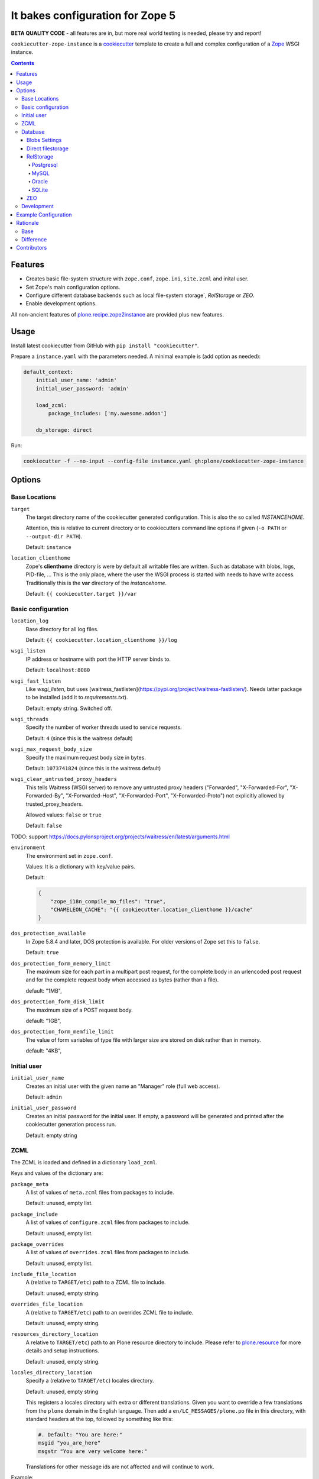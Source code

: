 =================================
It bakes configuration for Zope 5
=================================

**BETA QUALITY CODE** - all features are in, but more real world testing is needed, please try and report!

``cookiecutter-zope-instance`` is a `cookiecutter <https://cookiecutter.readthedocs.io>`_ template to create a full and complex configuration of a `Zope <https://zope.org>`_ WSGI instance.

.. contents :: **Contents**

Features
========

- Creates basic file-system structure with ``zope.conf``, ``zope.ini``, ``site.zcml`` and  inital user.
- Set Zope's main configuration options.
- Configure different database backends such as local file-system storage`, `RelStorage` or `ZEO`.
- Enable development options.

All non-ancient features of `plone.recipe.zope2instance <https://pypi.org/project/plone.recipe.zope2instance/>`_ are provided plus new features.


Usage
=====

Install latest cookiecutter from GitHub with ``pip install "cookiecutter"``.

Prepare a ``instance.yaml`` with the parameters needed. A minimal example is (add option as needed):

.. code-block:: YML

    default_context:
        initial_user_name: 'admin'
        initial_user_password: 'admin'

        load_zcml:
            package_includes: ['my.awesome.addon']

        db_storage: direct

Run:

.. code-block:: bash

    cookiecutter -f --no-input --config-file instance.yaml gh:plone/cookiecutter-zope-instance


Options
=======

Base Locations
--------------

``target``
    The target directory name of the cookiecutter generated configuration.
    This is also the so called *INSTANCEHOME*.

    Attention, this is relative to current directory or to cookiecutters command line options if given (``-o PATH`` or ``--output-dir PATH``).

    Default: ``instance``

``location_clienthome``
    Zope's **clienthome** directory is were by default all writable files are written.
    Such as database with blobs, logs, PID-file, ...
    This is the only place, where the user the WSGI process is started with needs to have write access.
    Traditionally this is the **var** directory of the *instancehome*.

    Default: ``{{ cookiecutter.target }}/var``

Basic configuration
-------------------

``location_log``
    Base directory for all log files.

    Default: ``{{ cookiecutter.location_clienthome }}/log``

``wsgi_listen``
    IP address or hostname with port the HTTP server binds to.

    Default: ``localhost:8080``

``wsgi_fast_listen``
    Like *wsgi_listen*, but uses [waitress_fastlisten](https://pypi.org/project/waitress-fastlisten/).
    Needs latter package to be installed (add it to *requirements.txt*).

    Default: empty string. Switched off.


``wsgi_threads``
    Specify the number of worker threads used to service requests.

    Default: ``4`` (since this is the waitress default)

``wsgi_max_request_body_size``
    Specify the maximum request body size in bytes.

    Default: ``1073741824`` (since this is the waitress default)

``wsgi_clear_untrusted_proxy_headers``
    This tells Waitress (WSGI server) to remove any untrusted proxy headers ("Forwarded", "X-Forwarded-For", "X-Forwarded-By", "X-Forwarded-Host", "X-Forwarded-Port", "X-Forwarded-Proto") not explicitly allowed by trusted_proxy_headers.

    Allowed values: ``false`` or ``true``

    Default: ``false``

TODO: support https://docs.pylonsproject.org/projects/waitress/en/latest/arguments.html

``environment``
    The environment set in ``zope.conf``.

    Values: It is a dictionary with key/value pairs.

    Default:

    .. code-block:: JSON

        {
            "zope_i18n_compile_mo_files": "true",
            "CHAMELEON_CACHE": "{{ cookiecutter.location_clienthome }}/cache"
        }

``dos_protection_available``
    In Zope 5.8.4 and later, DOS protection is available.
    For older versions of Zope set this to ``false``.

    Default: ``true``

``dos_protection_form_memory_limit``
    The maximum size for each part in a multipart post request, for the complete body in an urlencoded post request and for the complete request body when accessed as bytes (rather than a file).

    default: "1MB",

``dos_protection_form_disk_limit``
    The maximum size of a POST request body.

    default: "1GB",

``dos_protection_form_memfile_limit``
    The value of form variables of type file with larger size are stored on disk rather than in memory.

    default: "4KB",

Initial user
------------

``initial_user_name``
    Creates an initial user with the given name an "Manager" role (full web access).

    Default: ``admin``

``initial_user_password``
    Creates an initial password for the initial user.
    If empty, a password will be generated and printed after the cookiecutter generation process run.

    Default: empty string

ZCML
----

The ZCML is loaded and defined in a dictionary ``load_zcml``.

Keys and values of the dictionary are:

``package_meta``
    A list of values of ``meta.zcml`` files from packages to include.

    Default: unused, empty list.

``package_include``
    A list of values of ``configure.zcml`` files from packages to include.

    Default: unused, empty list.

``package_overrides``
    A list of values of ``overrides.zcml`` files from packages to include.

    Default: unused, empty list.

``include_file_location``
    A (relative to ``TARGET/etc``) path to a ZCML file to include.

    Default: unused, empty string.

``overrides_file_location``
    A (relative to ``TARGET/etc``) path to an overrides ZCML file to include.

    Default: unused, empty string.

``resources_directory_location``
    A relative to ``TARGET/etc``) path to an Plone resource directory to include.
    Please refer to `plone.resource <https://pypi.org/project/plone.resource>`_ for more details and setup instructions.

    Default: unused, empty string.

``locales_directory_location``
    Specify a (relative to ``TARGET/etc``) locales directory.

    Default: unused, empty string

    This registers a locales directory with extra or different translations.
    Given you want to override a few translations from the ``plone`` domain in the English language.
    Then  add a ``en/LC_MESSAGES/plone.po`` file in this directory, with standard headers at the top, followed by something like this:

    .. code-block:: po

        #. Default: "You are here:"
        msgid "you_are_here"
        msgstr "You are very welcome here:"

    Translations for other message ids are not affected and will continue
    to work.

Example:

.. code-block:: JSON

    {
        ...
        "load_zcml": {
            "package_metas": ["my.fancy.project"],
            "package_includes": ["my.fancy.project"],
            "package_overrides": ["my.fancy.project"],
            "include_file_location": "../../my_fancy_project.zcml",
            "overrides_file_location": "../../my_fance_overrides.zcml",
            "resources_directory_location": "../../my_fancy_project_resources",
            "locales_directory_location": "../../my_fancy_project_locales",
        },
        ...
    }

Database
--------

Zope/Plone offers different ZODB storage backends for different environments and needs:

- For development a simple local file based *direct* storage is all you need (aka filestorage).
- As soon as you want multiple application processes of Zope/Plone (horizontal scaling) you need to run a separate database server process and connect to it.

  - We recommend to use a Postgresql database using the *RelStorage* implementation for ZODB with *psycopg2* driver as database server in production environments.
    RelStorage supports very well MySQL (and derivatives), Oracle and SQLite 3 as database servers.
  - Zope and ZODB comes with *ZEO* (Zope Enterprise Objects). This more lightweight storage server is supported here too. It is widely used in production environment.

*Blobs* (binary large objects, like files and images) are handled in a special way:

In *direct* storage blob files are stored in a dedicated directory in filesystem.

With a *RelStorage* or *ZEO* there are two options:

1. Blobs stored within the primary database server as data.
   The application client needs a local (non-shared) cache directory for the blobs.
   This is recommended in general for *RelStorage*
2. Blobs stored in a separate dedicated filesystem directory.
   This directory is in shared usage by all application processes.
   If application processes are spread over many servers, a network filesystem such as NFS or similar must be used.
   This is recommend for *ZEO*.


Core database options:

TODO check here https://zodb.org/en/latest/reference/zodb.html#database-text-configuration

``db_storage``
    Which storage type to be configured.

    Allowed values: ``direct``, ``relstorage``, ``zeo``

    Default: ``direct``

``db_cache_size``
    Set the ZODB cache target maximum number of non-ghost objects, i.e. the number of objects which the ZODB cache will try to hold in RAM per connection.
    The actual size depends on the data.
    For each connection in the connection pool of the application process one cache is created.
    In other words one cache is created for each active parallel running thread.
    If in doubt do not touch.
    On the other hand it is a powerful setting to tune your application.

    Default: ``30000``.

``db_cache_size_bytes``
    Set the ZODB cache target total memory usage of non-ghost objects in each connection object cache.
    This setting sets an additional limit on top of ``db_cache_size``.
    The cache is kept below the value of either ``db_cache_size`` or ``db_cache_size_bytes``, whatever limit was hit first.
    If value is ``0`` the byte size check is switched off and only ``db_cache_size`` is taken into account.

    Allowed values: byte-size (integer format with postfix KB, MB, GB)

    Default: unset, empty string, database default of ``0`` is active.

``db_large_record_size``
    When object records are saved that are larger than this, a warning is issued, suggesting that blobs should be used instead.

    Allowed values: byte-size (integer format with postfix KB, MB, GB)

    Default: unset, empty string, database default of ``16MB`` is active.

``db_pool_size``
    The expected maximum number of simultaneously open connections.
    There is no hard limit (as many connections as are requested will be opened, until system resources are exhausted).
    Exceeding pool-size connections causes a warning message to be logged, and exceeding twice pool-size connections causes a critical message to be logged.

    Allowed values: integer

    Default: unset, empty string, database default of ``7`` is active.

Blobs Settings
~~~~~~~~~~~~~~

The blob settings are valid for all storages.

``db_blobs_mode``
    Set if blobs are stored *shared* within all clients or are they stored on the storage backend and the client only operates as temporary *cache*.
    For *direct* storage only *shared* applies (operates like shared with one single client).
    Attention: Do not forget to set this to *cache* if you use RelStorage!

    Allowed values: ``shared``, ``cache``

    Default: ``shared``

``db_blobs_location``
    The name of the directory where the ZODB blob data or cache (depends on *db_blobs_mode*) will be stored.

    Default: ``{{ cookiecutter.location_clienthome }}/blobs``.

``db_blobs_cache_size``
    Set the maximum size of the blob cache, in bytes.
    With many blobs and enough disk space on the client hardware this should be increased.
    If not set, then the cache size isn't checked and the blob directory will grow without bound.
    Only valid for *db_blobs_mode* *cache*.

    Default: ``6312427520`` (5GB).

``db_blobs_cache_size_check``
    Set the ZEO check size as percent of ``blobss_cache_size`` (for example, ``10`` for 10%).
    The ZEO cache size will be checked when this many bytes have been loaded into the cache.
    Only valid for *db_blobs_mode* *cache*.

    Defaults: ``10`` (10% of the blob cache size).


Direct filestorage
~~~~~~~~~~~~~~~~~~

If you have only one application process, it can open a direct ``filestorage`` database files directly without running a database server process.
For details read the `Zope configuration reference <_https://zope.readthedocs.io/en/latest/operation.html#zope-configuration-reference>`_

``db_filestorage_location``
    The filename where the ZODB data file will be stored.
    Note: Side by side with the given file other ``Data.fs.*`` files (like locks and indexes) are created.

    Defaults: ``{{ cookiecutter.location_clienthome }}/filestorage/Data.fs``.

``db_filestorage_pack_keep_old``
    If switched on, a copy of the database before packing is kept in a ``.old`` file.

    Allowed values: ``true``, ``false``.

    Default: ``true``.

``db_filestorage_quota``
    Maximum allowed size of the storage file.
    Operations which would cause the size of the storage to exceed the quota will result in a ``ZODB.FileStorage.FileStorageQuotaError`` being raised.

    Allowed values: byte-size (integer format with postfix KB,MB,GB)

    Default: unset, empty string

``db_filestorage_packer``
    The dotted name (dotted module name and object name) of a packer object.
    This is used to provide an alternative pack implementation.

    Allowed values: dotted-name (string)

    Default: unset, empty string

``db_filestorage_pack_gc``
    If switched off, then no garbage collection will be performed when packing.
    This can make packing go much faster and can avoid problems when objects are referenced only from other databases.

    Allowed values: ``true``, ``false``.

    Default: ``true``.


RelStorage
~~~~~~~~~~

`RelStorage <https://pypi.org/project/RelStorage/>`_ is a storage implementation for ZODB that stores pickles in a relational database (RDBMS).

``db_relstorage``
    Set the database server to be used.

    Allowed values: ``postgresql``, ``mysql``, ``oracle``, ``sqlite3``

    Default: ``postgresql``

``db_relstorage_keep_history``
    If this option is switched on, the adapter will create and use a history-preserving database schema (like FileStorage or ZEO).
    A history-preserving schema supports ZODB-level undo, but also grows more quickly and requires extensive packing on a regular basis.

    If this option is switched off, the adapter will create and use a history-free database schema.
    Undo will not be supported, but the database will not grow as quickly.
    The database will still require regular garbage collection (which is accessible through the database pack mechanism.)

    Allowed values: ``true``, ``false``.

    Default: ``true``.

``db_relstorage_read_only``
    If switched on, only reads may be executed against the storage.

    Allowed values: ``false``, ``true``.

    Default: ``false``.

``db_relstorage_create_schema``
    Normally, RelStorage will create or update the database schema on start-up.
    Switch it off if you need to connect to a RelStorage database without automatic creation or updates.

    Allowed values: ``true``, ``false``.

    Default: ``true``.

``db_relstorage_commit_lock_timeout``
    During commit, RelStorage acquires a database-wide lock.
    This option specifies how long to wait for the lock before failing the attempt to commit.
    Consult and understand the RelStorage documentation before using this setting.

    Default: unset, empty string, RelStorage default of ``30`` seconds is active.

RelStorage provides advanced blob caching options.
For details about caching read `RelStorage: Blobs <https://relstorage.readthedocs.io/en/latest/relstorage-options.html#blobs>`_.

``db_relstorage_blob_cache_size_check_external``
    For details read original RelStorage documentation.

    Allowed values: ``false``, ``true``.

    Default: ``false``.

``db_relstorage_blob_chunk_size``
    For details read original RelStorage documentation.

    Default: unset, empty string, RelStorage default of ``1048576`` (1 megabyte) is active.
    This option allows suffixes such as “mb” or “gb”.

RelStorage provides advanced RAM and persistent caching options.
For details about caching read `RelStorage: Database Caching <https://relstorage.readthedocs.io/en/latest/relstorage-options.html#database-caching>`_.
The descriptions below are copied mainly from there (consult the original source, it may have changed!).

``db_relstorage_cache_local_mb``
    Configures the approximate maximum amount of memory the cache should consume, in megabytes.
    Set to ``0`` to *disable* the in-memory cache (this is not recommended).

    Default: unset, empty string, RelStorage default of ``10`` is active.

``db_relstorage_cache_local_object_max``
    Configures the maximum size of an object’s pickle (in bytes) that can qualify for the *local* cache.
    The size is measured after compression.
    Larger objects can still qualify for the remote cache.

    Default: unset, empty string, RelStorage default of 16384 (1 << 14) bytes is active.

``db_relstorage_cache_local_compression``
    Configures compression within the *local* cache.
    This option names a Python module that provides two functions, "compress()" and "decompress()".
    Supported values include zlib, bz2, and none (no compression).
    If you use the compressing storage wrapper "zc.zlibstorage", this option automatically does nothing.
    With other compressing storage wrappers this should be set to none.

    Default: unset, empty string, RelStorage default of ``none`` is active (to avoid copying data more than necessary).

``db_relstorage_cache_local_dir``
    The path to a directory where the local cache will be saved when the database is closed.
    On startup, RelStorage will look in this directory for cache files to load into memory.
    The cache files must be located on a local (not network) filesystem.
    Consult and understand the *Database Caching* manual before using this setting.

``db_relstorage_cache_prefix``
    The prefix used as part of persistent cache file names.
    All clients using a database should use the same cache-prefix.

    Default: unset, empty string, RelStorage default of the database name is active.

RelStorage has extra parameters for blobs.

If your database runs replicated, RelStorage supports handling of replications.
For details about replication options read `RelStorage: Replication <https://relstorage.readthedocs.io/en/latest/relstorage-options.html#replication>`_.

``db_relstorage_replica_conf``
    For details read original RelStorage documentation.

    Default: unset, empty string

``db_relstorage_ro_replica_conf``
    For details read original RelStorage documentation.

    Default: unset, empty string

``db_relstorage_replica_timeout``
    For details read original RelStorage documentation.

    Default: unset, empty string

``db_relstorage_replica_revert_when_stale``
    For details read original RelStorage documentation.

    Default: unset, empty string

Postgresql
""""""""""

For details about the options read: `RelStorage: PostgreSQL adapter options <https://relstorage.readthedocs.io/en/latest/postgresql/options.html>`_

``db_relstorage_postgresql_driver``:
    Driver to use.

    Allowed values: ``psycopg2``, ``psycopg2 gevent``, ``psycopg2cffi``, ``pg8000``.

    Default: ``psycopg2``

``db_relstorage_postgresql_dsn``
    Specifies the data source name for connecting to PostgreSQL. A PostgreSQL DSN is a list of parameters separated with whitespace. A typical DSN looks like:
    ``dbname='plone' user='username' host='localhost' password='secret'``

    Default: unset, empty string

MySQL
"""""

For details about the options read: `RelStorage: MySQL adapter options <https://relstorage.readthedocs.io/en/latest/mysql/options.html>`_

``db_relstorage_mysql_driver``:
    Driver to use.

    Allowed values: ``MySQLdb``, ``gevent MySQLdb``, ``PyMySQL``, ``C MySQL Connector/Python``.

    Default: ``psycopg2``

``db_relstorage_mysql_parameters``:
    A dictionary with all MySQL parameters. This depends on the driver.

    Example:

    .. code-block:: JSON

        {
            ...
            "db_relstorage_mysql_parameters": {
                "host": "localhost",
                "user": "plone",
                "passwd": "secret",
                "db": "plone"
            },
            ...
        }

Oracle
""""""

For details about the options read: `RelStorage: Oracle adapter options <https://relstorage.readthedocs.io/en/latest/mysql/options.html>`_

``db_relstorage_oracle_user``
    The Oracle account name.

    Default: unset, empty string

``db_relstorage_oracle_password``
    The Oracle account password.

    Default: unset, empty string

``db_relstorage_oracle_dsn``
    The Oracle data source name. The Oracle client library will normally expect to find the DSN in ``/etc/oratab``

    Default: unset, empty string

``db_relstorage_commit_lock_id``
    During commit, RelStorage acquires a database-wide lock.
    This option specifies the lock ID.
    This option currently applies only to the Oracle adapter, but is documented under the global settings.

    Default: unset, empty string

SQLite
""""""

For details about the options read: `RelStorage: SQLite adapter options <https://relstorage.readthedocs.io/en/latest/sqlite3/options.html>`_

``db_relstorage_sqlite3_driver``
    Allowed values: ``sqlite3``, ``gevent sqlite3``

    Default: ``sqlite3``

``db_relstorage_sqlite3_data_dir``
    The path to a directory to hold the data.
    Choosing a dedicated directory is strongly recommended.
    A network filesystem is generally not recommended.

    Default: ``{{ cookiecutter.location_clienthome }}/sqlite3/``

``db_relstorage_sqlite3_gevent_yield_interval``
    Only used if the driver is ``gevent sqlite``

    Default: unset, empty string - RelStorage has an internal default of 100.

``db_relstorage_sqlite3_pragma``
    For advanced tuning, nearly the entire set of SQLite PRAGMAs are available.

    Default: unset, empty dictionary.


ZEO
~~~

ZEO is a mature client-server storage created for ZODB for sharing a single storage among many clients.

All options can be found in the `Zope Configuration Reference under "<zeoclient> (ZODB.config.ZEOClient)"" <https://zope.readthedocs.io/en/latest/operation.html#zope-configuration-reference>`_

Main settings:

``db_zeo_server``
    Set the server address of the ZEO server.
    You can set more than one address (white space delimited).
    Alternative addresses will be used if the primary address is down.

    Default: ``localhost:8100``.

``db_zeo_name``
    Set the storage name of the ZEO storage.

    Default: ``1``.

Caching settings

*db_cache_size* and *db_cache_size_bytes* is taken into account.
Additional persistent caching is possible.

TODO: figure out what *cache-size* in ZEO client means.

``db_zeo_client``
    Enables persistent cache files.
    Set the persistent cache name that is used to construct the cache filenames.
    This enables the ZEO cache to persist across application restarts.

    Persistent cache files are disabled by default.
    If disabled, the client creates a temporary cache that will only be used by the current object.

    The string passed here is used to construct the cache filenames.

    Allowed values: string.

    Default: unset.

``db_zeo_var``
    The directory where persistent cache files are stored.
    By default cache files, if they are persistent, are stored in the current directory.    Used in the ZEO storage snippets to configure the ZEO var folder, which is used to store persistent ZEO client cache files.

    Default: unset, empty string, the system temporary folder is used.

``db_zeo_cache_size``
    Set the size of the file based ZEO client cache.
    The ZEO cache is a disk based cache shared between application threads.
    It is stored either in temporary files or, in case you activate persistent cache files with the option ``client`` (see below), in the folder designated by the ``db_zeo_var`` option.

    Default: ``128MB``.

ZEO supports authentication.
You need to activate ZEO authentication on the server side as well, for this to work.
Without this anyone that can connect to the database servers socket can read and write arbitrary data.

``db_zeo_username``
    Enable ZEO authentication and use the given username when accessing the ZEO server.
    It is obligatory to also specify a zeo-password.

    Default: unset, empty string, no authentication.

``db_zeo_password``
    Password to use when connecting to a ZEO server with authentication enabled.

    Default: unset, empty string.

``db_zeo_realm``
    Authentication realm to use when authentication with a ZEO server.

    Default: ``ZEO``.

ZEO has some advance options.
If in doubt better do not touch them.


``db_zeo_read_only_fallback``
    A flag indicating whether a read-only remote storage should be acceptable as a fallback when no writable storages are available.

    Allowed values: ``false``, ``true``.

    Default: ``false``

``db_zeo_read_only``
    Set zeo client as read only.

    Allowed values: ``false``, ``true``.

    Default: ``false``

``db_zeo_drop_cache_rather_verify``
    Indicates that the cache should be dropped rather than verified when the verification optimization is not available
    (e.g. when the ZEO server restarted).

    Allowed values: ``false``, ``true``.

    Default: ``false``.

Development
-----------

``debug_mode``
    Switches debug mode on or off.
    Allowed values: ``'True'``, ``'False'``.

    Default: ``'False'``

``verbose_security``
    Switches verbose security on (and switch to the Python security implementation).

    Allowed values: ``'True'``, ``'False'``.

    Default: ``'False'``


Enable profiling with `repoze.profile <>`_.
Ensure to execute ``pip install repoze.profile`` before switching this on.

``profile_repoze``
    Allowed values: ``true``, ``false``.

``profile_repoze_log_filename``
  Filename of the raw profile data.
  Default to ``profile-SECTIONNAME.raw``.
  This file contains the raw profile data for further analysis.

``profile_repoze_cachegrind_filename``
  If the package ``pyprof2calltree`` is installed, another file is written.
  It is meant for consumption with any cachegrind compatible application.
  Defaults to ``cachegrind.out.SECTIONNAME``.

``profile_repoze_discard_first_request``
  Defaults to ``true``.
  See `repoze.profile docs <https://repozeprofile.readthedocs.io/en/latest/#configuration-via-python>`_ for details.

``profile_repoze_path``
  Defaults to ``/__profile__``.
  The path for through the web access to the last profiled request.

``profile_repoze_flush_at_shutdown``
  Defaults to ``true``.
  See `repoze.profile docs <https://repozeprofile.readthedocs.io/en/latest/#configuration-via-python>`_ for details.

``profile_repoze_unwind``
  Defaults to ``false``.
  See `repoze.profile docs <https://repozeprofile.readthedocs.io/en/latest/#configuration-via-python>`_ for details.


Example Configuration
=====================

TODO

This looks like so:

.. code-block:: JSON

    {}



Rationale
=========

Base
----

Problem
    We no longer want to use buildout and need a replacement for the old feature rich buildout recipe `plone.recipe.zope2instance` to configure zope.
    The old recipe uses python string templates and is not very intuitive to write and maintain.

Idea
    `cookiecutter <https://cookiecutter.readthedocs.io>`_ is a widespread utility to create text-based code and configuration file-system structures.
    Let's utilize it's power and wrap it with a thin package to simplify it's usage and add minor features needed for out use case.

Difference
----------

to ``plone.recipe.zope2instance``

variable names
    They changed.
    "Namespaces are one honking great idea -- let's do more of those!" (import this)

``Sentry``
    It was possible to configure Sentry.
    Now use `collective.sentry <https://pypi.org/project/collective.sentry/>`_ - much better.

The ``ctl.py``
    Move now to plonectl?

Contributors
============

Idea and initial implementation by Jens Klein (`Klein & Partner KG <https://kleinundpartner.at>`_ of `BlueDynamics Alliance <https://bluedynamics.com>`_).
Then donated to the Plone Foundation.
